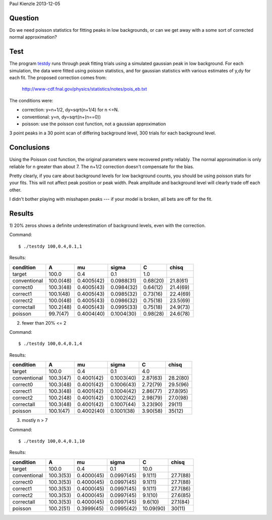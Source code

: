 Paul Kienzle 2013-12-05

Question
========

Do we need poisson statistics for fitting peaks in low backgrounds, or can
we get away with a some sort of corrected normal approximation?

Test
====

The program `<testdy>`_ runs through peak fitting trials using a simulated
gaussian peak in low background.  For each simulation, the data were
fitted using poisson statistics, and for gaussian statistics with various
estimates of y,dy for each fit.  The proposed correction comes from:

  `<http://www-cdf.fnal.gov/physics/statistics/notes/pois_eb.txt>`_

The conditions were:

* correction: y=n+1/2, dy=sqrt(n+1/4) for n <=N.
* conventional: y=n, dy=sqrt(n+(n==0))
* poisson: use the poisson cost function, not a gaussian approximation

3 point peaks in a 30 point scan of differing background level, 300 trials 
for each background level.

Conclusions
===========

Using the Poisson cost function, the original parameters were recovered 
pretty reliably.  The normal approximation is only reliable for n greater 
than about 7.  The n+1/2 correction doesn't compensate for the bias.

Pretty clearly, if you care about background levels for low background 
counts, you should be using poisson stats for your fits.  This will not 
affect peak position or peak width. Peak amplitude and background level 
will clearly trade off each other.

I didn't bother playing with misshapen peaks --- if your model is broken, 
all bets are off for the fit.

Results
=======

1) 20% zeros shows a definite underestimation of background levels, even 
with the correction.  

Command:: 

    $ ./testdy 100,0.4,0.1,1

Results:

============ ============ ============ ============ ============ ===========
condition    A            mu           sigma        C            chisq        
============ ============ ============ ============ ============ ===========
target       100.0        0.4          0.1          1.0                       
conventional 100.0(48)    0.4005(42)   0.0988(31)   0.68(20)     21.8(61)     
correct0     100.3(48)    0.4005(43)   0.0984(32)   0.64(12)     21.4(69)     
correct1     100.1(48)    0.4005(43)   0.0985(32)   0.73(16)     22.4(69)     
correct2     100.0(48)    0.4005(43)   0.0986(32)   0.75(18)     23.5(69)     
correctall   100.2(48)    0.4005(43)   0.0995(33)   0.75(18)     24.9(73)     
poisson      99.7(47)     0.4004(40)   0.1004(30)   0.98(28)     24.6(78)     
============ ============ ============ ============ ============ ===========


2) fewer than 20% <= 2

Command::

    $ ./testdy 100,0.4,0.1,4

Results:

============ ============ ============ ============ ============ ===========
condition    A            mu           sigma        C            chisq        
============ ============ ============ ============ ============ ===========
target       100.0        0.4          0.1          4.0                       
conventional 100.3(47)    0.4001(42)   0.1003(40)   2.87(63)     28.2(80)     
correct0     100.3(48)    0.4001(42)   0.1006(43)   2.72(79)     29.5(96)     
correct1     100.3(48)    0.4001(42)   0.1004(42)   2.86(77)     27.8(95)     
correct2     100.2(48)    0.4001(42)   0.1002(42)   2.98(79)     27.0(98)     
correctall   100.3(48)    0.4001(42)   0.1007(44)   3.23(90)     29(11)       
poisson      100.1(47)    0.4002(40)   0.1001(38)   3.90(58)     35(12)       
============ ============ ============ ============ ============ ===========

3) mostly n > 7

Command:: 

    $ ./testdy 100,0.4,0.1,10

Results:

============ ============ ============ ============ ============ ===========
condition    A            mu           sigma        C            chisq        
============ ============ ============ ============ ============ ===========
target       100.0        0.4          0.1          10.0                      
conventional 100.3(53)    0.4000(45)   0.0997(45)   9.1(11)      27.7(88)     
correct0     100.3(53)    0.4000(45)   0.0997(45)   9.1(11)      27.7(88)     
correct1     100.3(53)    0.4000(45)   0.0997(45)   9.1(11)      27.7(86)     
correct2     100.3(53)    0.4000(45)   0.0997(45)   9.1(10)      27.6(85)     
correctall   100.3(53)    0.4000(45)   0.0997(45)   9.6(10)      27.1(84)     
poisson      100.2(51)    0.3999(45)   0.0995(42)   10.09(90)    30(11)       
============ ============ ============ ============ ============ ===========

